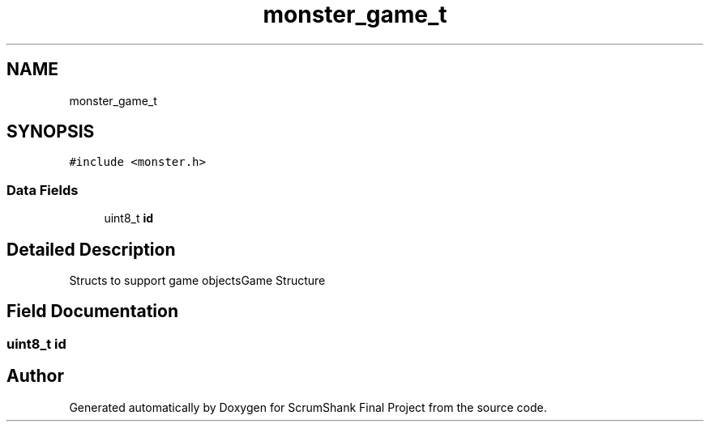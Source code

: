 .TH "monster_game_t" 3 "Sun May 5 2019" "ScrumShank Final Project" \" -*- nroff -*-
.ad l
.nh
.SH NAME
monster_game_t
.SH SYNOPSIS
.br
.PP
.PP
\fC#include <monster\&.h>\fP
.SS "Data Fields"

.in +1c
.ti -1c
.RI "uint8_t \fBid\fP"
.br
.in -1c
.SH "Detailed Description"
.PP 
Structs to support game objectsGame Structure 
.SH "Field Documentation"
.PP 
.SS "uint8_t id"


.SH "Author"
.PP 
Generated automatically by Doxygen for ScrumShank Final Project from the source code\&.
